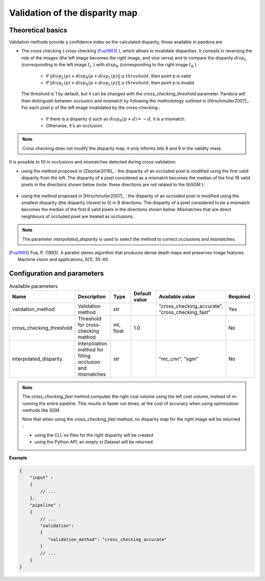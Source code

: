 .. _validation:

Validation of the disparity map
===============================

Theoretical basics
------------------

Validation methods provide a confidence index on the calculated disparity, those available in pandora are


- The cross checking ( cross checking [Fua1993]_ ), which allows to invalidate disparities. It consists in reversing the role
  of the images (the left image becomes the right image, and vice versa) and to compare the disparity :math:`disp_{L}`
  (corresponding to the left image  :math:`I_{L}` ) with :math:`disp_{R}` (corresponding to the right image :math:`I_{R}` ) :

    - If :math:`| disp_{L}(p) + disp_{R}(p + disp_{L}(p)) | \leq threshold`, then point p is valid
    - If :math:`| disp_{L}(p) + disp_{R}(p + disp_{L}(p)) | \geq threshold`, then point p is invalid

  The threshold is 1 by default, but it can be changed with the *cross_checking_threshold* parameter.
  Pandora will then distinguish between occlusion and mismatch by following the methodology outlined in [Hirschmuller2007]_.
  For each pixel p of the left image invalidated by the cross-checking :

    - If there is a disparity d such as :math:`disp_{R}(p+d)=-d`, it is a mismatch.
    - Otherwise, it's an occlusion.


.. note::  Cross checking does not modify the disparity map, it only informs bits 8 and 9 in the
           validity mask.

It is possible to fill in occlusions and mismatches detected during cross-validation:

- using the method proposed in [Zbontar2016]_ : the disparity of an occluded pixel is modified using the
  first valid disparity from the left. The disparity of a pixel considered as a mismatch becomes the
  median of the first 16 valid pixels in the directions shown below (note: these directions are not related to the libSGM ):


    .. figure:: ../../Images/Directions_mc_cnn.png
        :width: 300px
        :height: 200px

- using the method proposed in [Hirschmuller2007]_ : the disparity of an occluded pixel is modified using the smallest disparity (the disparity closest to 0) in 8 directions.
  The disparity of a pixel considered to be a
  mismatch becomes the median of the first 8 valid pixels in the directions shown below. Mismatches that are direct neighbours of
  occluded pixel are treated as occlusions.

    .. figure:: ../../Images/Directions_interpolation_sgm.png
        :width: 300px
        :height: 200px

.. note::  The parameter *interpolated_disparity* is used to select the method to correct occlusions and mismatches.

.. [Fua1993] Fua, P. (1993). A parallel stereo algorithm that produces dense depth maps and preserves image features.
       Machine vision and applications, 6(1), 35-49.

Configuration and parameters
----------------------------

.. list-table:: Available parameters
   :widths: 19 19 19 19 19 19
   :header-rows: 1


   * - Name
     - Description
     - Type
     - Default value
     - Available value
     - Required
   * - validation_method
     - Validation method
     - str
     -
     - "cross_checking_accurate", "cross_checking_fast"
     - Yes
   * - cross_checking_threshold
     - Threshold for cross-checking method
     - int, float
     - 1.0
     - 
     - No
   * - interpolated_disparity
     - Interpolation method for filling occlusion and mismatches
     - str
     - 
     - "mc_cnn", "sgm"
     - No

.. note:: The *cross_checking_fast* method computes the right cost volume using the left cost volume,
  instead of re-running the entire pipeline. This results in faster run times, at the cost of accuracy
  when using optimization methods like SGM. 
  
  Note that when using the *cross_checking_fast* method, no disparity map for the right image will be returned :

  - using the CLI, no files for the right disparity will be created

  - using the Python API, an empty xr.Dataset will be returned


**Example**

.. sourcecode:: json

    {
        "input" :
        {
            // ...
        },
        "pipeline" :
        {
            // ...
            "validation":
            {
               "validation_method": "cross_checking_accurate"
            }
            // ...
        }
    }